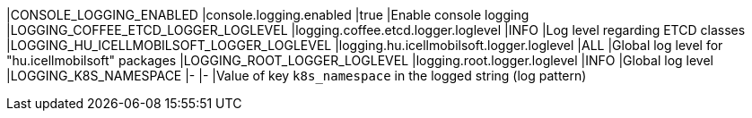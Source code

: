 |CONSOLE_LOGGING_ENABLED                   |console.logging.enabled                   |true |Enable console logging
|LOGGING_COFFEE_ETCD_LOGGER_LOGLEVEL       |logging.coffee.etcd.logger.loglevel       |INFO |Log level regarding ETCD classes
|LOGGING_HU_ICELLMOBILSOFT_LOGGER_LOGLEVEL |logging.hu.icellmobilsoft.logger.loglevel |ALL  |Global log level for "hu.icellmobilsoft" packages
|LOGGING_ROOT_LOGGER_LOGLEVEL              |logging.root.logger.loglevel              |INFO |Global log level
|LOGGING_K8S_NAMESPACE                     |-                                         |-    |Value of key `k8s_namespace` in the logged string (log pattern)
